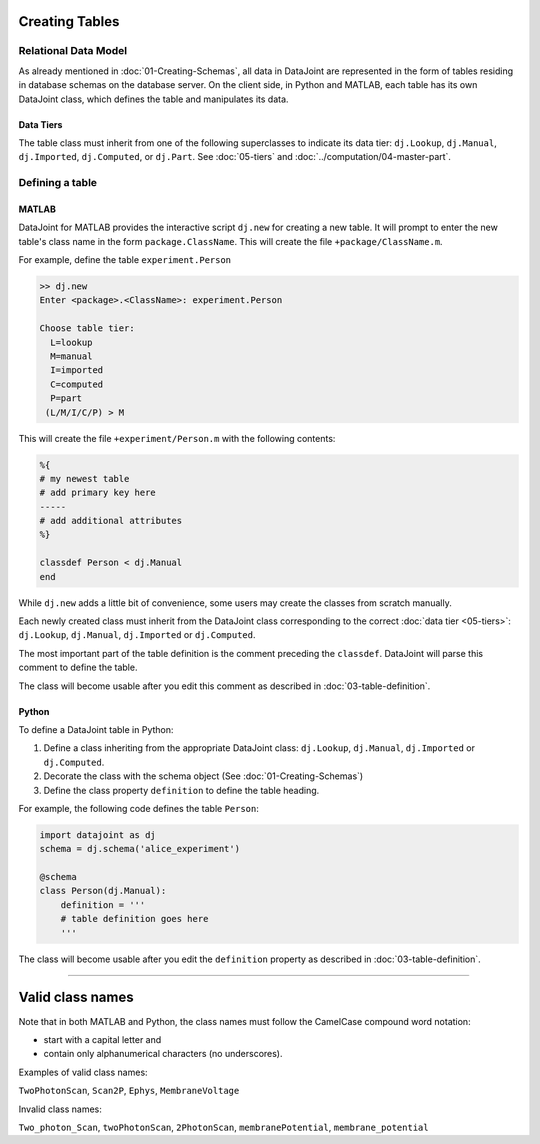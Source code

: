 .. progress: 12.0 30% Austin

Creating Tables
=============


Relational Data Model
---------------------

As already mentioned in :doc:`01-Creating-Schemas`, all data in DataJoint are represented in the form of tables residing in database schemas on the database server.
On the client side, in Python and MATLAB, each table has its own DataJoint class, which defines the table and manipulates its data.

Data Tiers
^^^^^^^^^^
The table class must inherit from one of the following superclasses to indicate its data tier: ``dj.Lookup``, ``dj.Manual``, ``dj.Imported``, ``dj.Computed``, or ``dj.Part``.
See :doc:`05-tiers` and :doc:`../computation/04-master-part`.

Defining a table
----------------


|matlab| MATLAB
^^^^^^^^^^^^^^^


DataJoint for MATLAB provides the interactive script ``dj.new`` for creating a new table.
It will prompt to enter the new table's class name in the form ``package.ClassName``.
This will create the file ``+package/ClassName.m``.

For example, define the table ``experiment.Person``

.. code-block:: matlab

	>> dj.new
	Enter <package>.<ClassName>: experiment.Person

	Choose table tier:
	  L=lookup
	  M=manual
	  I=imported
	  C=computed
	  P=part
	 (L/M/I/C/P) > M

This will create the file ``+experiment/Person.m`` with the following contents:

.. code-block:: matlab

	%{
	# my newest table
	# add primary key here
	-----
	# add additional attributes
	%}

	classdef Person < dj.Manual
	end

While ``dj.new`` adds a little bit of convenience, some users may create the classes from scratch manually.

Each newly created class must inherit from the DataJoint class corresponding to the correct :doc:`data tier <05-tiers>`: ``dj.Lookup``, ``dj.Manual``, ``dj.Imported`` or ``dj.Computed``.

The most important part of the table definition is the comment preceding the ``classdef``.
DataJoint will parse this comment to define the table.

The class will become usable after you edit this comment as described in :doc:`03-table-definition`.

|python| Python
^^^^^^^^^^^^^^^^^^^^^^^^^^^

To define a DataJoint table in Python:

1. Define a class inheriting from the appropriate DataJoint class: ``dj.Lookup``, ``dj.Manual``, ``dj.Imported`` or ``dj.Computed``.

2. Decorate the class with the schema object (See :doc:`01-Creating-Schemas`)

3. Define the class property ``definition`` to define the table heading.

For example, the following code defines the table ``Person``:

.. code-block:: python

	import datajoint as dj
	schema = dj.schema('alice_experiment')

	@schema
	class Person(dj.Manual):
	    definition = '''
	    # table definition goes here
	    '''


The class will become usable after you edit the ``definition`` property as described in :doc:`03-table-definition`.

-------------------

Valid class names
=================
Note that in both MATLAB and Python, the class names must follow the CamelCase compound word notation:

* start with a capital letter and
* contain only alphanumerical characters (no underscores).

Examples of valid class names:

``TwoPhotonScan``, ``Scan2P``, ``Ephys``, ``MembraneVoltage``

Invalid class names:

``Two_photon_Scan``, ``twoPhotonScan``, ``2PhotonScan``, ``membranePotential``, ``membrane_potential``


.. |python| image:: ../_static/img/python-tiny.png
.. |matlab| image:: ../_static/img/matlab-tiny.png
